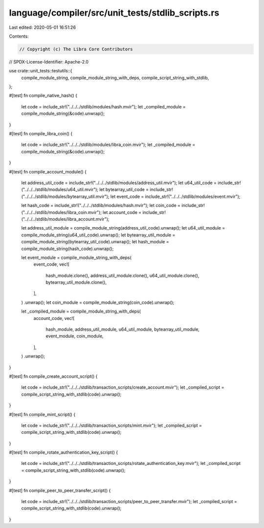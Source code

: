 language/compiler/src/unit_tests/stdlib_scripts.rs
==================================================

Last edited: 2020-05-01 16:51:26

Contents:

.. code-block:: rs

    // Copyright (c) The Libra Core Contributors
// SPDX-License-Identifier: Apache-2.0

use crate::unit_tests::testutils::{
    compile_module_string, compile_module_string_with_deps, compile_script_string_with_stdlib,
};

#[test]
fn compile_native_hash() {
    let code = include_str!("../../../stdlib/modules/hash.mvir");
    let _compiled_module = compile_module_string(&code).unwrap();
}

#[test]
fn compile_libra_coin() {
    let code = include_str!("../../../stdlib/modules/libra_coin.mvir");
    let _compiled_module = compile_module_string(&code).unwrap();
}

#[test]
fn compile_account_module() {
    let address_util_code = include_str!("../../../stdlib/modules/address_util.mvir");
    let u64_util_code = include_str!("../../../stdlib/modules/u64_util.mvir");
    let bytearray_util_code = include_str!("../../../stdlib/modules/bytearray_util.mvir");
    let event_code = include_str!("../../../stdlib/modules/event.mvir");

    let hash_code = include_str!("../../../stdlib/modules/hash.mvir");
    let coin_code = include_str!("../../../stdlib/modules/libra_coin.mvir");
    let account_code = include_str!("../../../stdlib/modules/libra_account.mvir");

    let address_util_module = compile_module_string(address_util_code).unwrap();
    let u64_util_module = compile_module_string(u64_util_code).unwrap();
    let bytearray_util_module = compile_module_string(bytearray_util_code).unwrap();
    let hash_module = compile_module_string(hash_code).unwrap();

    let event_module = compile_module_string_with_deps(
        event_code,
        vec![
            hash_module.clone(),
            address_util_module.clone(),
            u64_util_module.clone(),
            bytearray_util_module.clone(),
        ],
    )
    .unwrap();
    let coin_module = compile_module_string(coin_code).unwrap();

    let _compiled_module = compile_module_string_with_deps(
        account_code,
        vec![
            hash_module,
            address_util_module,
            u64_util_module,
            bytearray_util_module,
            event_module,
            coin_module,
        ],
    )
    .unwrap();
}

#[test]
fn compile_create_account_script() {
    let code = include_str!("../../../stdlib/transaction_scripts/create_account.mvir");
    let _compiled_script = compile_script_string_with_stdlib(code).unwrap();
}

#[test]
fn compile_mint_script() {
    let code = include_str!("../../../stdlib/transaction_scripts/mint.mvir");
    let _compiled_script = compile_script_string_with_stdlib(code).unwrap();
}

#[test]
fn compile_rotate_authentication_key_script() {
    let code = include_str!("../../../stdlib/transaction_scripts/rotate_authentication_key.mvir");
    let _compiled_script = compile_script_string_with_stdlib(code).unwrap();
}

#[test]
fn compile_peer_to_peer_transfer_script() {
    let code = include_str!("../../../stdlib/transaction_scripts/peer_to_peer_transfer.mvir");
    let _compiled_script = compile_script_string_with_stdlib(code).unwrap();
}


